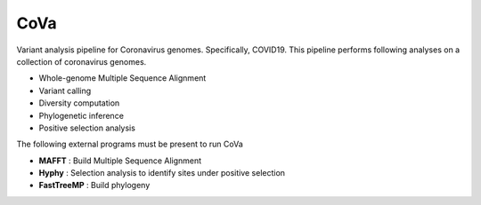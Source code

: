 CoVa
--------------

Variant analysis pipeline for Coronavirus genomes. Specifically, COVID19.
This pipeline performs following analyses on a collection of coronavirus genomes.
 
* Whole-genome Multiple Sequence Alignment
* Variant calling
* Diversity computation
* Phylogenetic inference
* Positive selection analysis

The following external programs must be present to run CoVa

* **MAFFT** 		: Build Multiple Sequence Alignment
* **Hyphy** 		: Selection analysis to identify sites under positive selection
* **FastTreeMP** 	: Build phylogeny
